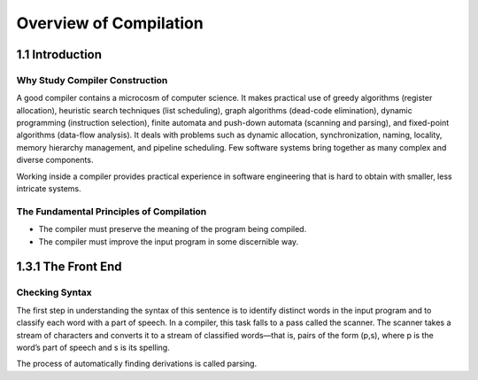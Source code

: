 Overview of Compilation
=======================


1.1 Introduction
----------------


Why Study Compiler Construction
_______________________________


A good compiler contains a microcosm of computer science. It makes practical use of greedy algorithms
(register allocation), heuristic search techniques (list scheduling), graph algorithms (dead-code
elimination), dynamic programming (instruction selection), finite automata and push-down automata
(scanning and parsing), and fixed-point algorithms (data-flow analysis). It deals with problems
such as dynamic allocation, synchronization, naming, locality, memory hierarchy management, and
pipeline scheduling. Few software systems bring together as many complex and diverse components.

Working inside a compiler provides practical experience in software
engineering that is hard to obtain with smaller, less intricate systems.


The Fundamental Principles of Compilation
_________________________________________

* The compiler must preserve the meaning of the program being compiled.

* The compiler must improve the input program in some discernible way.



1.3.1 The Front End
-------------------

Checking Syntax
_______________

The first step in understanding the syntax of this sentence is to identify distinct words in the input
program and to classify each word with a part of speech. In a compiler, this task falls to a pass
called the scanner. The scanner takes a stream of characters and converts it to a stream of classified
words—that is, pairs of the form (p,s), where p is the word’s part of speech and s is its spelling.


The process of automatically finding derivations is called parsing.
